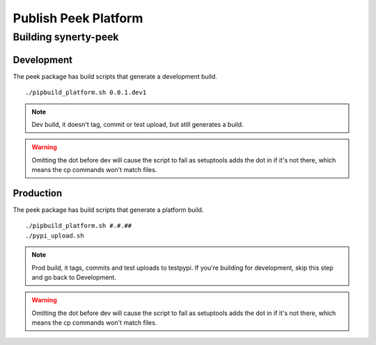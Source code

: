=====================
Publish Peek Platform
=====================

Building synerty-peek
---------------------

Development
```````````

The peek package has build scripts that generate a development build.
::

        ./pipbuild_platform.sh 0.0.1.dev1

.. NOTE:: Dev build, it doesn't tag, commit or test upload, but still generates a build.

.. WARNING:: Omitting the dot before dev will cause the script to fail as setuptools
    adds the dot in if it's not there, which means the cp commands won't match files.

Production
``````````

The peek package has build scripts that generate a platform build.
::

        ./pipbuild_platform.sh #.#.##
        ./pypi_upload.sh

.. NOTE:: Prod build, it tags, commits and test uploads to testpypi.  If you're building
    for development, skip this step and go back to Development.

.. WARNING:: Omitting the dot before dev will cause the script to fail as setuptools
    adds the dot in if it's not there, which means the cp commands won't match files.
